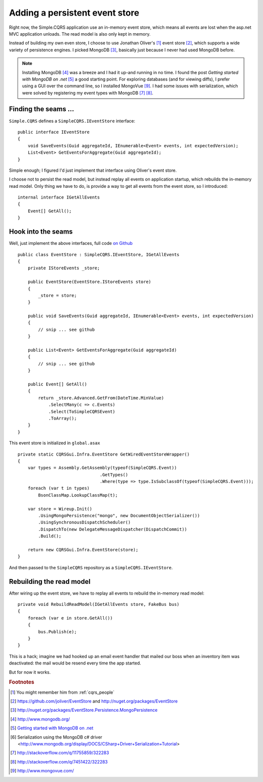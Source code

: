.. _adding_mongodb_event_store:

Adding a persistent event store
===============================

Right now, the Simple.CQRS application use an in-memory event store,
which means all events are lost when the asp.net MVC application unloads.
The read model is also only kept in memory.

Instead of building my own even store, I choose to use Jonathan Oliver's [#Oliver]_
event store [#EventStore]_, which supports a wide variety of persistence engines.
I picked MongoDB [#EventStoreMongoDB]_, 
basically just because I never had used MongoDB before.

.. more::

.. note:: 

  Installing MongoDB [#MongoDB]_ was a breeze and I had it up-and running in no time.
  I found the post *Getting started with MongoDB on .net* [#MongoDB.net]_
  a good starting point.
  For exploring databases (and for viewing diffs), 
  I prefer using a GUI over the command line, 
  so I installed MongoVue [#Mongovue]_.
  I had some issues with serialization, which were solved 
  by registering my event types with MongoDB [#SOMyq]_ [#SOOtherQ]_.

Finding the seams ...
---------------------

``Simple.CQRS`` defines a ``SimpleCQRS.IEventStore`` interface::

    public interface IEventStore
    {
        void SaveEvents(Guid aggregateId, IEnumerable<Event> events, int expectedVersion);
        List<Event> GetEventsForAggregate(Guid aggregateId);
    }

Simple enough; I figured I'd just implement that interface using Oliver's event store.

I choose not to persist the read model, 
but instead replay all events on application startup,
which rebuilds the in-memory read model.
Only thing we have to do, is provide a way to get all events from the event store,
so I introduced::

    internal interface IGetAllEvents
    {
        Event[] GetAll();
    }  

Hook into the seams
-------------------

Well, just implement the above interfaces, full code 
`on Github <https://github.com/serraict/m-r/blob/master/CQRSGui/Infra/EventStore.cs>`_ ::

    public class EventStore : SimpleCQRS.IEventStore, IGetAllEvents
    {
        private IStoreEvents _store;

        public EventStore(EventStore.IStoreEvents store)
        {
            _store = store;
        }

        public void SaveEvents(Guid aggregateId, IEnumerable<Event> events, int expectedVersion)
        {
            // snip ... see github
        }

        public List<Event> GetEventsForAggregate(Guid aggregateId)
        {
            // snip ... see github
        }

        public Event[] GetAll()
        {
            return _store.Advanced.GetFrom(DateTime.MinValue)
                .SelectMany(c => c.Events)
                .Select(ToSimpleCQRSEvent)
                .ToArray();
        }
    }

This event store is initialized in ``global.asax`` ::

    private static CQRSGui.Infra.EventStore GetWiredEventStoreWrapper()
    {
        var types = Assembly.GetAssembly(typeof(SimpleCQRS.Event))
                                    .GetTypes()
                                    .Where(type => type.IsSubclassOf(typeof(SimpleCQRS.Event)));
        foreach (var t in types)
            BsonClassMap.LookupClassMap(t);

        var store = Wireup.Init()
            .UsingMongoPersistence("mongo", new DocumentObjectSerializer())
            .UsingSynchronousDispatchScheduler()
            .DispatchTo(new DelegateMessageDispatcher(DispatchCommit))
            .Build();

        return new CQRSGui.Infra.EventStore(store);
    }

And then passed to the ``SimpleCQRS`` repository as a ``SimpleCQRS.IEventStore``.
    
Rebuilding the read model
-------------------------

After wiring up the event store, we have to replay all events 
to rebuild the in-memory read model::

    private void RebuildReadModel(IGetAllEvents store, FakeBus bus)
    {
        foreach (var e in store.GetAll())
        {
            bus.Publish(e);
        }
    }

This is a hack; imagine we had hooked up an email event handler that mailed 
our boss when an inventory item was deactivated: 
the mail would be resend every time the app started.

But for now it works.



.. rubric:: Footnotes

.. [#Oliver] You might remember him from :ref:`cqrs_people`
.. [#EventStore] https://github.com/joliver/EventStore and http://nuget.org/packages/EventStore
.. [#EventStoreMongoDB] http://nuget.org/packages/EventStore.Persistence.MongoPersistence
.. [#MongoDB] http://www.mongodb.org/
.. [#MongoDB.net] `Getting started with MongoDB on .net <http://www.simple-talk.com/dotnet/.net-framework/mongodb-basics-for-.net-by-example/>`_
.. [#MongoDBCSSerialization] Serialization using the MongoDB c# driver <http://www.mongodb.org/display/DOCS/CSharp+Driver+Serialization+Tutorial>
.. [#SOMyq] http://stackoverflow.com/q/11755859/322283
.. [#SOOtherQ] http://stackoverflow.com/q/7451422/322283
.. [#mongoVue] http://www.mongovue.com/

.. author:: default
.. categories:: none
.. tags:: CQRS
.. comments::



